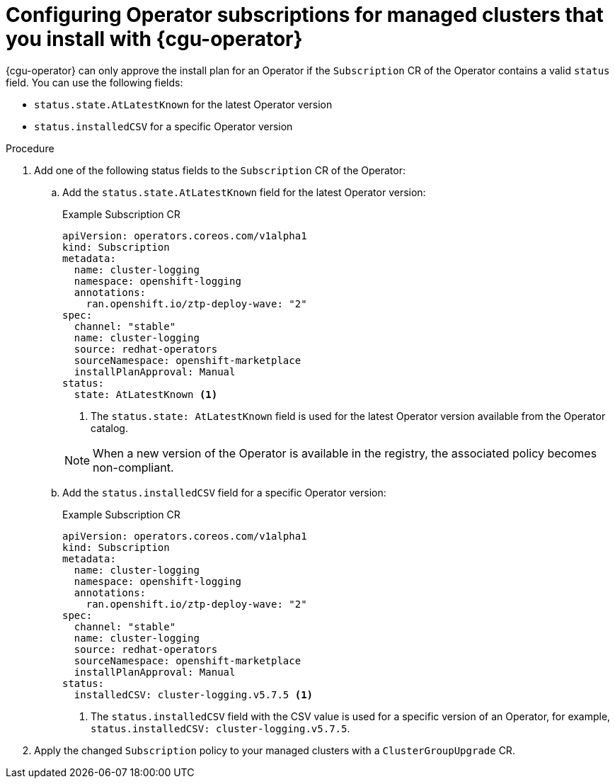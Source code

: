 // Module included in the following assemblies:
// Epic CNF-2600 (CNF-2133) (4.10), Story TELCODOCS-285
// * scalability_and_performance/cnf-talm-for-cluster-upgrades.adoc

:_mod-docs-content-type: PROCEDURE
[id="talo-about-subscription-crs_{context}"]
= Configuring Operator subscriptions for managed clusters that you install with {cgu-operator}

{cgu-operator} can only approve the install plan for an Operator if the `Subscription` CR of the Operator contains a valid `status` field. You can use the following fields:

* `status.state.AtLatestKnown` for the latest Operator version
* `status.installedCSV` for a specific Operator version

.Procedure

. Add one of the following status fields to the `Subscription` CR of the Operator:

.. Add the `status.state.AtLatestKnown` field for the latest Operator version:
+
.Example Subscription CR
[source,yaml]
----
apiVersion: operators.coreos.com/v1alpha1
kind: Subscription
metadata:
  name: cluster-logging
  namespace: openshift-logging
  annotations:
    ran.openshift.io/ztp-deploy-wave: "2"
spec:
  channel: "stable"
  name: cluster-logging
  source: redhat-operators
  sourceNamespace: openshift-marketplace
  installPlanApproval: Manual
status:
  state: AtLatestKnown <1>
----
<1> The `status.state: AtLatestKnown` field is used for the latest Operator version available from the Operator catalog.

+
[NOTE]
====
When a new version of the Operator is available in the registry, the associated policy becomes non-compliant.
====

.. Add the `status.installedCSV` field for a specific Operator version:
+
.Example Subscription CR
[source,yaml]
----
apiVersion: operators.coreos.com/v1alpha1
kind: Subscription
metadata:
  name: cluster-logging
  namespace: openshift-logging
  annotations:
    ran.openshift.io/ztp-deploy-wave: "2"
spec:
  channel: "stable"
  name: cluster-logging
  source: redhat-operators
  sourceNamespace: openshift-marketplace
  installPlanApproval: Manual
status:
  installedCSV: cluster-logging.v5.7.5 <1>
----
<1> The `status.installedCSV` field with the CSV value is used for a specific version of an Operator, for example, `status.installedCSV: cluster-logging.v5.7.5`.

+
. Apply the changed `Subscription` policy to your managed clusters with a `ClusterGroupUpgrade` CR.